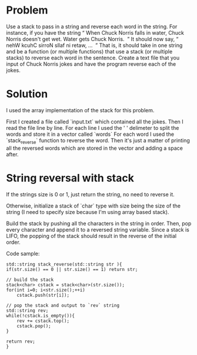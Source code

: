 * Problem
Use a stack to pass in a string and reverse each word in the string. For instance, if you
have the string “​ When Chuck Norris falls in water, Chuck Norris doesn't get wet. Water
gets Chuck Norris. ​ ” It should now say, “​ nehW kcuhC sirroN sllaf ni retaw, ... ​ ” That is, it
should take in one string and be a function (or multiple functions) that use a stack (or
multiple stacks) to reverse each word in the sentence. Create a text file that you input of
Chuck Norris jokes and have the program reverse each of the jokes.

* Solution
I used the array implementation of the stack for this problem.

First I created a file called `input.txt` which contained all the jokes. Then I read the file line by line. For each line I used the ' ' delimeter to split the words and store it in a vector called `words` For each word I used the `stack_reverse`  function to reverse the word. Then it's just a matter of printing all the reversed words which are stored in the vector and adding a space after.


* String reversal with stack

If the strings size is 0 or 1, just return the string, no need to reverse it.

Otherwise, initialize a stack of `char` type with size being the size of the string (I need to specify size because I'm using array based stack).

Build the stack by pushing all the characters in the string in order. Then, pop every character and append it to a reversed string variable.
Since a stack is LIFO, the popping of the stack should result in the reverse of the initial order.

Code sample:
#+BEGIN_SRC c++
	std::string stack_reverse(std::string str ){
	if(str.size() == 0 || str.size() == 1) return str;

	// build the stack
	stack<char>	cstack = stack<char>(str.size());
	for(int i=0; i<str.size();++i)
		cstack.push(str[i]);

	// pop the stack and output to `rev` string
	std::string rev;
	while(!cstack.is_empty()){
		rev += cstack.top();
		cstack.pop();
	}

	return rev;
	}


#+END_SRC
